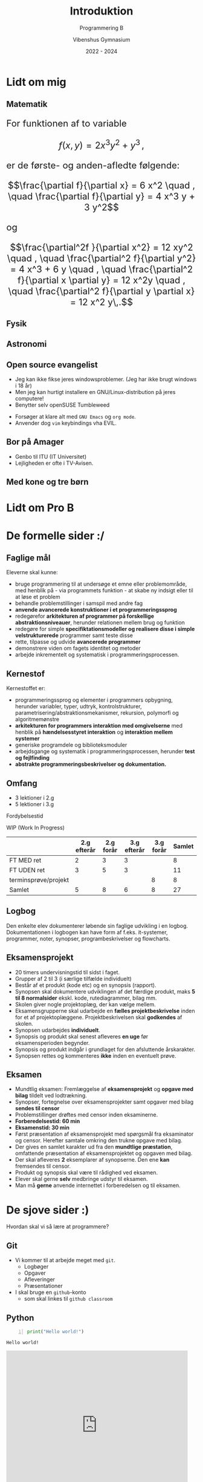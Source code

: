 #+title: Introduktion
#+subtitle: Programmering B
#+author: Vibenshus Gymnasium
#+date: 2022 - 2024
# Themes: beige|black|blood|league|moon|night|serif|simple|sky|solarized|white
#+reveal_theme: night
#+reveal_title_slide: <h2>%t</h2><h3>%s</h3><h4>%a</h4><h4>%d</h4>
#+reveal_title_slide_background: ./img/programmering_forside.jpg
#+reveal_default_slide_background:
#+reveal_extra_options: slideNumber:"c/t",progress:true,transition:"slide",navigationMode:"default",history:false,hash:true
# #+reveal_extra_attr: style="color:red"
#+options: toc:nil num:nil tags:nil timestamp:nil ^:{}

* Lidt om mig

** Matematik
#+html: <font size=5>
For funktionen af to variable  

$$f(x,y) = 2 x^3 y^2+y^3\,,$$

er de første- og anden-afledte følgende:

$$\frac{\partial f}{\partial x} = 6 x^2 \quad , \quad \frac{\partial f}{\partial y} = 4 x^3 y + 3 y^2$$

og 

$$\frac{\partial^2f }{\partial x^2} = 12 xy^2 \quad , \quad \frac{\partial^2 f}{\partial y^2} = 4 x^3 + 6 y \quad , \quad \frac{\partial^2 f}{\partial x \partial y} = 12 x^2y \quad , \quad \frac{\partial^2 f}{\partial y \partial x} = 12 x^2 y\,.$$

#+html: </font size>

** Fysik

#+attr_html: :width 40% :align left
[[file:img/atlas.jpg]]

#+attr_html: :width 40% :align right
[[file:img/feynman.png]] 

** Astronomi
#+attr_html: :width 80%
[[./img/astronomi.jpg]]

** Open source evangelist
#+reveal_html: <div style="font-size: 60%;">
#+reveal_html: <div class="column" style="float:left; width: 50%">
- Jeg kan ikke fikse jeres windowsproblemer. (Jeg har ikke brugt windows i 18 år)
- Men jeg kan hurtigt installere en GNU/Linux-distribution på jeres computere!
- Benytter selv openSUSE Tumbleweed


[[./img/opensuse.png]]
#+reveal_html: </div>

#+reveal_html: <div class="column" style="float:right; width: 50%">
- Forsøger at klare alt med =GNU Emacs= og =org mode=.
- Anvender dog =vim= keybindings vha EVIL.


[[./img/emacs.png]]
[[./img/orgmode.png]]
#+reveal_html: </div>

** Bor på Amager
- Genbo til ITU (IT Universitet)
- Lejligheden er ofte i TV-Avisen.


[[./img/amager.png]]


** Med kone og tre børn
#+attr_html: :width 80%
[[./img/Familien.jpg]]
* Lidt om Pro B

* De formelle sider :/
[[./img/boring_books.jpg]]

** Faglige mål
#+reveal_html: <div style="font-size: 60%;">
Eleverne skal kunne:
- bruge programmering til at undersøge et emne eller problemområde, med henblik på - via programmets funktion - at skabe ny indsigt eller til at løse et problem
- behandle problemstillinger i samspil med andre fag
- *anvende avancerede konstruktioner i et programmeringssprog*
- redegørefor *arkitekturen af programmer på forskellige abstraktionsniveauer*, herunder relationen mellem brug og funktion
- redegøre for simple *specifiktationsmodeller og realisere disse i simple velstrukturerede* programmer samt teste disse
- rette, tilpasse og udvide *avancerede programmer*
- demonstrere viden om fagets identitet og metoder
- arbejde inkrementelt og systematisk i programmeringsprocessen.
** Kernestof
#+reveal_html: <div style="font-size: 60%;">
Kernestoffet er:
- programmeringssprog og elementer i programmers opbygning, herunder variabler, typer, udtryk, kontrolstrukturer, parametrisering/abstraktionsmekanismer, rekursion, polymorfi og algoritmemønstre
- *arkitekturen for programmers interaktion med omgivelserne* med henblik på *hændelsesstyret interaktion* og *interaktion mellem systemer*
- generiske programdele og biblioteksmoduler
- arbejdsgange og systematik i programmeringsprocessen, herunder *test og fejlfinding*
- *abstrakte programmeringsbeskrivelser og dokumentation.*
** Omfang
#+reveal_html: <div style="font-size: 60%;">
- 3 lektioner i 2.g
- 5 lektioner i 3.g

Fordybelsestid

WIP (Work In Progress)
|                      | 2.g efterår | 2.g forår | 3.g efterår | 3.g forår | Samlet |
|----------------------+-------------+-----------+-------------+-----------+--------|
| FT MED ret           |           2 |         3 |           3 |           |      8 |
| FT UDEN ret          |           3 |         5 |           3 |           |     11 |
| terminsprøve/projekt |             |           |             |         8 |      8 |
|----------------------+-------------+-----------+-------------+-----------+--------|
| Samlet               |           5 |         8 |           6 |         8 |     27 |
#+TBLFM: @>$<<..$>>=vsum(@I..@II)::$>=vsum($<<..$>>)

** Logbog
Den enkelte elev dokumenterer løbende sin faglige udvikling i en logbog. Dokumentationen i logbogen kan have form af f.eks. it-systemer, programmer, noter, synopser, programbeskrivelser og flowcharts.
** Eksamensprojekt
#+reveal_html: <div style="font-size: 60%;">
- 20 timers undervisningstid til sidst i faget.
- Grupper af 2 til 3 (i særlige tilfælde individuelt)
- Består af et produkt (kode etc) og en synopsis (rapport).
- Synopsen skal dokumentere udviklingen af det færdige produkt, maks *5 til 8 normalsider* ekskl. kode, rutediagrammer, bilag mm.
- Skolen giver nogle projektoplæg, der kan vælge mellem.
- Eksamensgrupperne skal udarbejde en *fælles projektbeskrivelse* inden for et af projektoplæggene. Projektbeskrivelsen skal *godkendes* af skolen.
- Synopsen udarbejdes *individuelt*.
- Synopsis og produkt skal senest afleveres *en uge* før eksamensperioden begynder.
- Synopsis og produkt indgår i grundlaget for den afsluttende årskarakter.
- Synopsen rettes og kommenteres *ikke* inden en eventuelt prøve.
** Eksamen
#+reveal_html: <div style="font-size: 60%;">
- Mundtlig eksamen: Fremlæggelse af *eksamensprojekt* og *opgave med bilag* tildelt ved lodtrækning.
- Synopser, fortegnelse over eksamensprojekter samt opgaver med bilag *sendes til censor*
- Problemstillinger drøftes med censor inden eksaminerne.
- *Forberedelsestid: 60 min*
- *Eksamenstid: 30 min*
- Først præsentation af eksamensprojekt med spørgsmål fra eksaminator og censor. Herefter samtale omkring den trukne opgave med bilag.
- Der gives en samlet karakter ud fra den *mundtlige præstation*, omfattende præsentation af eksamensprojektet og opgaven med bilag.
- Der skal afleveres *2* eksemplarer af synopserne. Den ene *kan* fremsendes til censor.
- Produkt og synopsis skal være til rådighed ved eksamen.
- Elever skal gerne *selv* medbringe udstyr til eksamen.
- Man må *gerne* anvende internettet i forberedelsen og til eksamen.
* De sjove sider :)
Hvordan skal vi så lære at programmere?

[[./img/having_fun_programming.png]]

** Git
#+reveal_html: <div style="font-size: 50%;">
#+reveal_html: <div class="column" style="float:left; width: 50%">
- Vi kommer til at arbejde meget med =git=.
  - Logbøger
  - Opgaver
  - Afleveringer
  - Præsentationer 
- I skal bruge en =github=​-konto
  - som skal linkes til =github classroom=
#+reveal_html: </div>

#+reveal_html: <div class="column" style="float:right; width: 50%">
#+attr_html: :width 50%
[[./img/git.png]]

#+attr_html: :width 50%
[[./img/GitHub-Logo.png]]

#+attr_html: :width 50%
[[./img/github_classroom.png]]
#+reveal_html: </div>

** Python
#+reveal_html: <div class="column" style="float:left; width: 50%">
[[./img/python-logo.png]]

#+begin_src python -n :exports both :results output :eval never-export
print("Hello world!")
#+end_src

#+RESULTS:
: Hello world!

#+reveal_html: </div>

#+reveal_html: <div class="column" style="float:right; width: 50%">
#+begin_export html
<iframe src="https://giphy.com/embed/PjfpYh9oqpd0Q" width="480" height="393" frameBorder="0" class="giphy-embed" allowFullScreen></iframe><p><a href="https://giphy.com/gifs/walking-monty-python-silly-walks-PjfpYh9oqpd0Q"></a></p>
#+end_export
#+reveal_html: </div>

** Det fundamentale
#+reveal_html: <div style="font-size: 60%;">
- Vi skal lege det fundamentale ind vha bibliotektet [[https://api.arcade.academy/en/latest/][~python arcade~]]
- Vi tager udgangspunkt i bogen [[https://learn.arcade.academy/en/latest/][Arcade Academy - Learn Python]]


#+reveal_html: <div class="column" style="float:left; width: 50%">
Vi skal bl.a. arbejde med
- Variable og udtryk
- Funktioner
- Kontrolsekvenser - løkker og betingelser
- Lister
- Klasser, objekter og OOP
#+reveal_html: </div>

#+reveal_html: <div class="column" style="float:right; width: 50%">
[[./img/sprites_bullet.gif]]
#+reveal_html: </div>


  
** Udvikling af GUIs
#+reveal_html: <div style="font-size: 40%;">
- Vi vil anvende ~PyQt6~ eller ~Pyside6~
- Eventbaseret programmering vha =signals & slots= i =Qt=

#+begin_src python -n
import sys

from PyQt6.QtCore import QSize, Qt
from PyQt6.QtWidgets import QApplication, QMainWindow, QPushButton


# Subclass QMainWindow to customize your application's main window
class MainWindow(QMainWindow):
    def __init__(self):
        super().__init__()

        self.setWindowTitle("My App")

        button = QPushButton("Press Me!")

        self.setFixedSize(QSize(400, 300))

        # Set the central widget of the Window.
        self.setCentralWidget(button)


app = QApplication(sys.argv)

window = MainWindow()
window.show()

app.exec()
#+end_src

#+attr_html: :width 70%
[[./img/pyqt6_example.png]]

** Kryptografi
#+reveal_html: <div style="font-size: 60%;">
- Introduktion til forskellige krypterings- og dekrypteringsmetoder. Fra det helt simple til RSA-kryptering.
- Vi vil tage udgangspunkt i bogen [[https://inventwithpython.com/cracking/][Cracking codes with Python]]
- Her har vi særligt fokus på =algoritmedesign= etc


#+reveal_html: <div class="column" style="float:left; width: 50%">
#+begin_src python -n :exports both :results output :eval never-export
message = 'Three can keep a secret, if two of them are dead.'
translated = ''

i = len(message) - 1
while i >= 0:
    translated = translated + message[i]
    i = i - 1

print(translated)  
#+end_src

#+RESULTS:
: .daed era meht fo owt fi ,terces a peek nac eerhT

#+reveal_html: </div>

#+reveal_html: <div class="column" style="float:right; width: 50%">
[[./img/cover_crackingcodes_thumb.png]]
#+reveal_html: </div>

** Styring af legorobotter
#+reveal_html: <div style="font-size: 60%;">
- Vi skal bygge (simple) legorobotter
- og styre dem vha ~python~.
- Vi kommer formentligt til at anvende [[https://pybricks.com/][pybricks]] og [[https://education.lego.com/en-us/products/lego-mindstorms-education-ev3-core-set/5003400#lego-mindstorms-education-ev3][Lego Mindstorms EV3]]

#+reveal_html: <div class="column" style="float:left; width: 50%">
[[./img/pybrick.png]]
#+reveal_html: </div>

#+reveal_html: <div class="column" style="float:right; width: 50%">
[[./img/mindstorms_ev3.png]]
#+reveal_html: </div>

** Kunstig intelligens og Machine Learning
#+reveal_html: <div style="font-size: 60%;">
- Hvis tiden tillader det, skal vi også arbejde med Machine Learning af en eller anden art.
- Det er jo frygteligt populært for tiden.


#+reveal_html: <div class="column" style="float:left; width: 50%">
#+attr_html: :width 60%
[[./img/neural_network.png]]
#+reveal_html: </div>

#+reveal_html: <div class="column" style="float:right; width: 50%">
[[./img/machine_learning.jpg]]
#+reveal_html: </div>


* Godt, skal vi så komme i gang?

#+begin_export html
<iframe width="600" height="400" src="https://www.youtube.com/embed/RZXi7ULmJH8" title="Godt, skal vi så komme i gang?!" frameborder="0" allow="accelerometer; autoplay; clipboard-write; encrypted-media; gyroscope; picture-in-picture" allowfullscreen></iframe>
#+end_export

* Fagets hjemmeside
#+reveal_html: <div style="font-size: 60%;">
Som et lille eksperiment vil jeg forsøge at holde jer opdateret på en lille hjemmeside, som jeg leger lidt med. (Det er faktisk bare en org mode-fil, som er eksporteret til html og lagt på nettet vha github pages. Det er utroligt, hvad man kan klare fra emacs.)


Find den her: [[https://vibenshus-gymnasium-programmering.github.io/]]


Her vil I kunne finde lektionsbeskrivelser, links til præsenationer (inkl. denne) og opgaver, samt undervisningsbeskrivelser. Måske kommer der mere til senere.
* Programmer, vi skal bruge
#+attr_html: :width 40%
[[./img/vi_skal_bruge.png]]
* Git

#+attr_html: :width 80%
[[./img/git.png]]

** Download og installation
#+reveal_html: <div style="font-size: 60%;">

#+reveal_html: <div class="column" style="float:left; width: 50%">
- Besøg [[https://git-scm.com/downloads]] 
- Download den version, der passer til jeres operativsystem.
- Følg vejledningen i installationsprogrammet.
- Vi kommer i første omgang til at anvende kommandolinjen, men man også installere grafiske brugerflader. Hvis I vælger dette, må I selv vælge, hvilken I vil anvende.
- Der kommer også til at være understøttelse af git i de IDE'er, I kan vælge mellem.
#+reveal_html: </div>

#+reveal_html: <div class="column" style="float:right; width: 50%">
#+attr_html: :width 80%
[[./img/git_download.png]]
#+reveal_html: </div>

* Python

#+attr_html: :width 80%
[[./img/python-logo.png]]

** Download og installation

#+reveal_html: <div style="font-size: 60%;">
#+reveal_html: <div class="column" style="float:left; width: 50%">
- Besøg [[https://www.python.org/downloads/]]
- Download den version af python, som passer til jeres operativsystem.
- Bare vælg det højeste versionsnummer.
- Hvis man anvender et 32-bit operativsystem, så kan dette også vælges ved at lede lidt på siden.
- Når I installerer python vha installationsprogrammet, er det vigtigt, at I tilføjer python til jeres "PATH"
#+reveal_html: </div>
#+reveal_html: <div class="column" style="float:right; width: 50%">
#+attr_html: :width 100%
[[./img/python_installation.png]]
#+reveal_html: </div>

  
* Editorer og IDE'er
#+reveal_html: <div class="column" style="float:left; width: 50%">
#+attr_html: :width 45%
[[./img/pycharm_logo.png]]
#+reveal_html: </div>

#+reveal_html: <div class="column" style="float:right; width: 50%">
#+attr_html: :width 45%
[[./img/vs_code.jpg]]
#+reveal_html: </div>


#+reveal_html: <div style="font-size: 60%;">
eller måske (Hvis I er meget nørdede)

#+attr_html: :width 20%
[[./img/emacs.png]]

** Pycharm
#+reveal_html: <div style="font-size: 60%;">
- Jetbrains udgiver en række af IDE'er til forskellige sprog. Til =python= hedder deres IDE =PyCharm=.
- Download PyCharm her: [[https://www.jetbrains.com/pycharm/download/]]
- Vælg *Community*.
- Følg installationsvejledningen.

** Visual Studio Code
#+reveal_html: <div style="font-size: 60%;">
- Måske bruger I allerede vs code. Hvis I gør, så skal I ikke rigtig gøre andet. :)
- Ellers kan det hentes her: [[https://code.visualstudio.com/]]
- Følg installationsvejledningen.
- (En open source evangelist ville til enhver tid vælge [[https://vscodium.com/][vs codium]] i stedet for, eller editorer som [[https://www.vim.org][vim]] eller som mig [[https://www.gnu.org/software/emacs/][emacs]]. Men så nørdet behøver man ikke at være for at være med på holdet. :))
